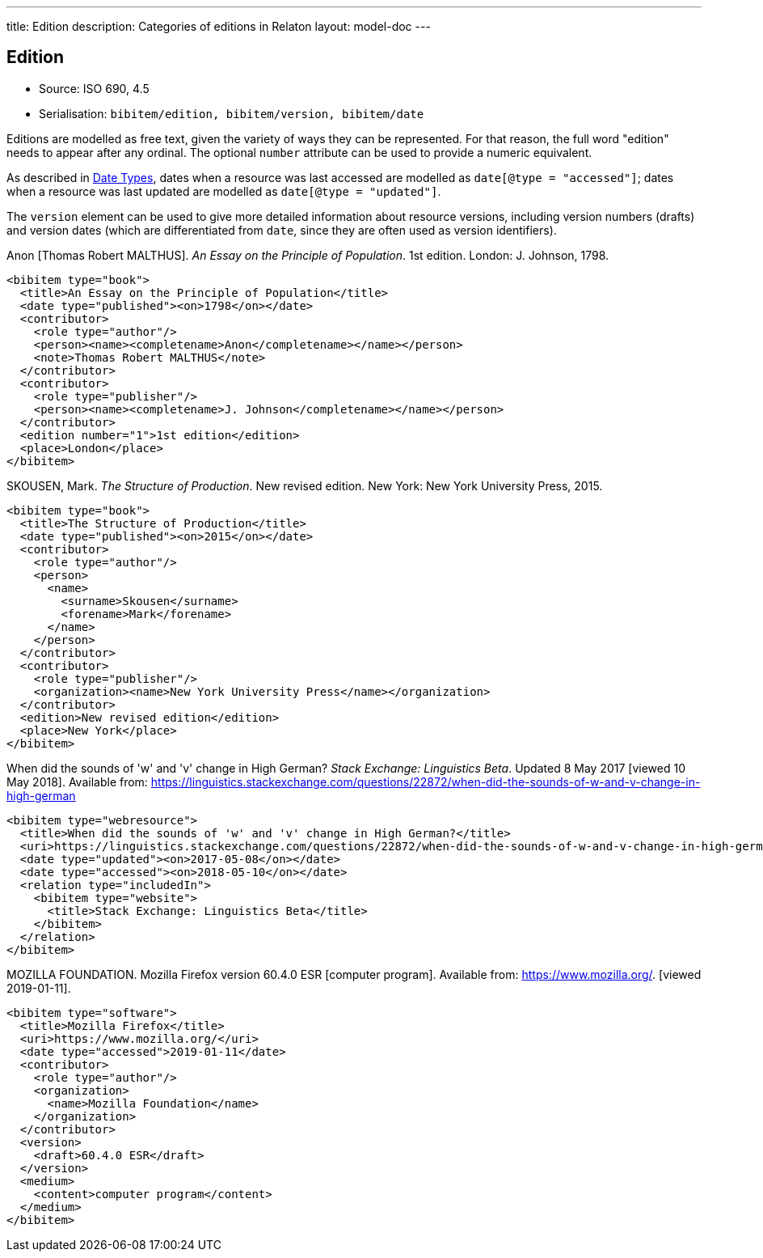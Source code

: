 ---
title: Edition
description: Categories of editions in Relaton
layout: model-doc
---

[[edition]]
== Edition

* Source: ISO 690, 4.5
* Serialisation: `bibitem/edition, bibitem/version, bibitem/date`

Editions are modelled as free text, given the variety of ways they can be represented.
For that reason, the full word "edition" needs to appear after any ordinal.
The optional `number` attribute can be used to provide a numeric equivalent.

As described in link:/model/production[Date Types],
dates when a resource was last accessed are modelled as `date[@type = "accessed"]`;
dates when a resource was last updated are modelled as `date[@type = "updated"]`.

The `version` element can be used to give more detailed information about resource versions,
including version numbers (drafts) and version dates (which are differentiated from
`date`, since they are often used as version identifiers).

====
Anon [Thomas Robert MALTHUS]. _An Essay on the Principle of Population_. 1st edition.
London: J. Johnson, 1798.

[source,xml]
--
<bibitem type="book">
  <title>An Essay on the Principle of Population</title>
  <date type="published"><on>1798</on></date>
  <contributor>
    <role type="author"/>
    <person><name><completename>Anon</completename></name></person>
    <note>Thomas Robert MALTHUS</note>
  </contributor>
  <contributor>
    <role type="publisher"/>
    <person><name><completename>J. Johnson</completename></name></person>
  </contributor>
  <edition number="1">1st edition</edition>
  <place>London</place>
</bibitem>
--
====

====
SKOUSEN, Mark. _The Structure of Production_. New revised edition.
New York: New York University Press, 2015.

[source,xml]
--
<bibitem type="book">
  <title>The Structure of Production</title>
  <date type="published"><on>2015</on></date>
  <contributor>
    <role type="author"/>
    <person>
      <name>
        <surname>Skousen</surname>
        <forename>Mark</forename>
      </name>
    </person>
  </contributor>
  <contributor>
    <role type="publisher"/>
    <organization><name>New York University Press</name></organization>
  </contributor>
  <edition>New revised edition</edition>
  <place>New York</place>
</bibitem>
--
====

====
When did the sounds of 'w' and 'v' change in High German?
_Stack Exchange: Linguistics Beta_.
Updated 8 May 2017 [viewed 10 May 2018].
Available from: https://linguistics.stackexchange.com/questions/22872/when-did-the-sounds-of-w-and-v-change-in-high-german

[source,xml]
--
<bibitem type="webresource">
  <title>When did the sounds of 'w' and 'v' change in High German?</title>
  <uri>https://linguistics.stackexchange.com/questions/22872/when-did-the-sounds-of-w-and-v-change-in-high-german</uri>
  <date type="updated"><on>2017-05-08</on></date>
  <date type="accessed"><on>2018-05-10</on></date>
  <relation type="includedIn">
    <bibitem type="website">
      <title>Stack Exchange: Linguistics Beta</title>
    </bibitem>
  </relation>
</bibitem>
--
====

====
MOZILLA FOUNDATION. Mozilla Firefox version 60.4.0 ESR [computer program]. Available from: https://www.mozilla.org/. [viewed 2019-01-11].

[source,xml]
--
<bibitem type="software">
  <title>Mozilla Firefox</title>
  <uri>https://www.mozilla.org/</uri>
  <date type="accessed">2019-01-11</date>
  <contributor>
    <role type="author"/>
    <organization>
      <name>Mozilla Foundation</name>
    </organization>
  </contributor>
  <version>
    <draft>60.4.0 ESR</draft>
  </version>
  <medium>
    <content>computer program</content>
  </medium>
</bibitem>
--
====



